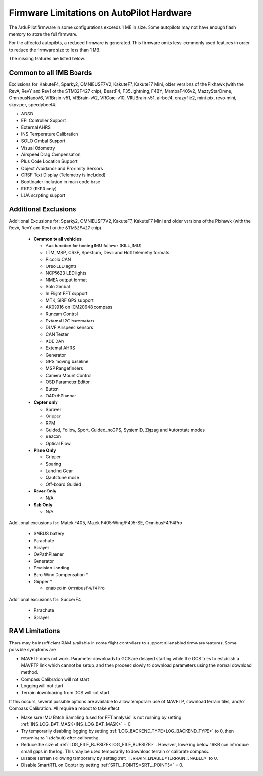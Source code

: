 .. _common-limited_firmware:

==========================================
Firmware Limitations on AutoPilot Hardware
==========================================

The ArduPilot firmware in some configurations exceeds 1 MB in size. Some autopilots may not have enough
flash memory to store the full firmware.

For the affected autopilots, a reduced firmware is generated. This firmware omits less-commonly used features
in order to reduce the firmware size to less than 1 MB.

The missing features are listed below.

Common to all 1MB Boards
========================

Exclusions for: KakuteF4, Sparky2, OMNIBUSF7V2, KakuteF7, KakuteF7 Mini, older versions of the Pixhawk (with the RevA, RevY and Rev1 of the STM32F427 chip), BeastF4, F35Lightning, F4BY, MambaF405v2, MazzyStarDrone, OmnibusNanoV6, VRBrain-v51, VRBrain-v52, VRCore-v10, VRUBrain-v51, airbotf4, crazyflie2, mini-pix, revo-mini, skyviper, speedybeef4.

- ADSB
- EFI Controller Support
- External AHRS
- INS Temperature Calibration
- SOLO Gimbal Support
- Visual Odometry
- Airspeed Drag Compensation
- Plus Code Location Support
- Object Avoidance and Proximity Sensors
- CRSF Text Display (Telemetry is included)
- Bootloader inclusion in main code base
- EKF2 (EKF3 only)
- LUA scripting support

Additional Exclusions
=====================

Additional Exclusions for: Sparky2, OMNIBUSF7V2, KakuteF7, KakuteF7 Mini and older versions of the Pixhawk (with the RevA, RevY and Rev1 of the STM32F427 chip)

   -  **Common to all vehicles**

      -  Aux function for testing IMU failover (KILL_IMU)
      -  LTM, MSP, CRSF, Spektrum, Devo and Hott telemetry formats
      -  Piccolo CAN
      -  Oreo LED lights
      -  NCP5623 LED lights
      -  NMEA output format
      -  Solo Gimbal
      -  In Flight FFT support
      -  MTK, SIRF GPS support
      -  AK09916 on ICM20948 compass
      -  Runcam Control
      -  External I2C barometers
      -  DLVR Airspeed sensors
      -  CAN Tester
      -  KDE CAN
      -  External AHRS
      -  Generator
      -  GPS moving baseline
      -  MSP Rangefinders
      -  Camera Mount Control
      -  OSD Parameter Editor
      -  Button
      -  OAPathPlanner
       
   -  **Copter only**

      -  Sprayer
      -  Gripper
      -  RPM
      -  Guided, Follow, Sport, Guided_noGPS, SystemID, Zigzag and Autorotate modes
      -  Beacon
      -  Optical Flow

   -  **Plane Only**

      -  Gripper
      -  Soaring
      -  Landing Gear
      -  Qautotune mode
      -  Off-board Guided

   -  **Rover Only**

      -  N/A


   -  **Sub Only**

      -  N/A

Additional exclusions for: Matek F405, Matek F405-Wing/F405-SE, OmnibusF4/F4Pro

   -  SMBUS battery
   -  Parachute 
   -  Sprayer
   -  OAPathPlanner
   -  Generator
   -  Precision Landing
   -  Baro Wind Compensation *
   -  Gripper *

      * enabled in OmnibusF4/F4Pro


Additional exclusions for: SuccexF4

   -  Parachute
   -  Sprayer


RAM Limitations
===============

There may be insufficient RAM available in some flight controllers to support all enabled firmware features. Some possible symptoms are:

- MAVFTP does not work. Parameter downloads to GCS are delayed starting while the GCS tries to establish a MAVFTP link which cannot be setup, and then proceed slowly to download parameters using the normal download method.
- Compass Calibration will not start
- Logging will not start
- Terrain downloading from GCS will not start

If this occurs, several possible options are available to allow temporary use of MAVFTP, download terrain tiles, and/or Compass Calibration. All require a reboot to take effect:

- Make sure IMU Batch Sampling (used for FFT analysis) is not running by setting :ref:`INS_LOG_BAT_MASK<INS_LOG_BAT_MASK>` = 0.
- Try temporarily disabling logging by setting :ref:`LOG_BACKEND_TYPE<LOG_BACKEND_TYPE>` to 0, then returning to 1 (default) after calibrating.
- Reduce the size of :ref:`LOG_FILE_BUFSIZE<LOG_FILE_BUFSIZE>` . However, lowering below 16KB can introduce small gaps in the log. This may be used temporarily to download terrain or calibrate compass.
- Disable Terrain Following temporarily by setting :ref:`TERRAIN_ENABLE<TERRAIN_ENABLE>` to 0.
- Disable SmartRTL on Copter by setting :ref:`SRTL_POINTS<SRTL_POINTS>` = 0.
